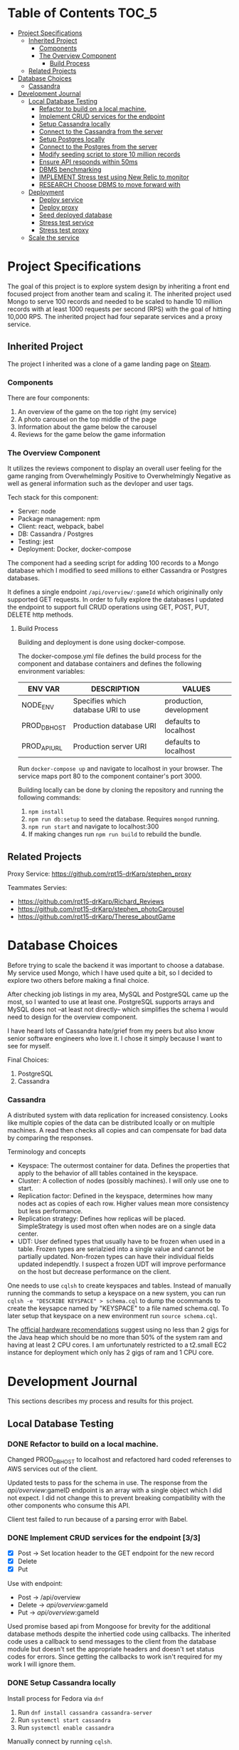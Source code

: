 * Table of Contents                                                   :TOC_5:
- [[#project-specifications][Project Specifications]]
  - [[#inherited-project][Inherited Project]]
    - [[#components][Components]]
    - [[#the-overview-component][The Overview Component]]
      - [[#build-process][Build Process]]
  - [[#related-projects][Related Projects]]
- [[#database-choices][Database Choices]]
    - [[#cassandra][Cassandra]]
- [[#development-journal][Development Journal]]
  - [[#local-database-testing][Local Database Testing]]
    - [[#refactor-to-build-on-a-local-machine][Refactor to build on a local machine.]]
    - [[#implement-crud-services-for-the-endpoint-33][Implement CRUD services for the endpoint]]
    - [[#setup-cassandra-locally][Setup Cassandra locally]]
    - [[#connect-to-the-cassandra-from-the-server-77][Connect to the Cassandra from the server]]
    - [[#setup-postgres-locally][Setup Postgres locally]]
    - [[#connect-to-the-postgres-from-the-server-77][Connect to the Postgres from the server]]
    - [[#modify-seeding-script-to-store-10-million-records-33][Modify seeding script to store 10 million records]]
    - [[#ensure-api-responds-within-50ms][Ensure API responds within 50ms]]
    - [[#dbms-benchmarking][DBMS benchmarking]]
    - [[#implement-stress-test-using-new-relic-to-monitor][IMPLEMENT Stress test using New Relic to monitor]]
    - [[#research-choose-dbms-to-move-forward-with][RESEARCH Choose DBMS to move forward with]]
  - [[#deployment][Deployment]]
    - [[#deploy-service][Deploy service]]
    - [[#deploy-proxy][Deploy proxy]]
    - [[#seed-deployed-database][Seed deployed database]]
    - [[#stress-test-service][Stress test service]]
    - [[#stress-test-proxy][Stress test proxy]]
  - [[#scale-the-service][Scale the service]]

* Project Specifications

The goal of this project is to explore system design by inheriting a front end focused project from another team and scaling it. The inherited project used Mongo to serve 100 records and needed to be scaled to handle 10 million records with at least 1000 requests per second (RPS) with the goal of hitting 10,000 RPS. The inherited project had four separate services and a proxy service.

** Inherited Project

The project I inherited was a clone of a game landing page on [[https://store.steampowered.com/][Steam]].

#+html: <p align="center"><img src="steam_screenshot.png" /></p>

*** Components

There are four components:
  1. An overview of the game on the top right (my service)
  2. A photo carousel on the top middle of the page
  3. Information about the game below the carousel
  4. Reviews for the game below the game information

*** The Overview Component

#+html: <p align="center"><img src="overview_screenshot.png" /></p>

It utilizes the reviews component to display an overall user feeling for the game ranging from Overwhelmingly Positive to Overwhelmingly Negative as well as general information such as the devloper and user tags.

Tech stack for this component:
 - Server: node
 - Package management: npm
 - Client: react, webpack, babel
 - DB: Cassandra / Postgres
 - Testing: jest
 - Deployment: Docker, docker-compose

The component had a seeding script for adding 100 records to a Mongo database which I modified to seed millions to either Cassandra or Postgres databases.

It defines a single endpoint ~/api/overview/:gameId~ which origininally only supported GET requests. In order to fully explore the databases I updated the endpoint to support full CRUD operations using GET, POST, PUT, DELETE http methods.

**** Build Process

Building and deployment is done using docker-compose.

The docker-compose.yml file defines the build process for the component and database containers and defines the following environment variables:

| ENV VAR      | DESCRIPTION                         | VALUES                  |
|--------------+-------------------------------------+-------------------------|
| NODE_ENV     | Specifies which database URI to use | production, development |
| PROD_DB_HOST | Production database URI             | defaults to localhost   |
| PROD_API_URL | Production server URI               | defaults to localhost   |

Run ~docker-compose up~ and navigate to localhost in your browser. The service maps port 80 to the component container's port 3000. 

Building locally can be done by cloning the repository and running the following commands:
 1. ~npm install~
 2. ~npm run db:setup~ to seed the database. Requires ~mongod~ running.
 3. ~npm run start~ and navigate to localhost:300
 4. If making changes run ~npm run build~ to rebuild the bundle.

** Related Projects

Proxy Service: https://github.com/rpt15-drKarp/stephen_proxy

Teammates Servies:
 - https://github.com/rpt15-drKarp/Richard_Reviews
 - https://github.com/rpt15-drKarp/stephen_photoCarousel
 - https://github.com/rpt15-drKarp/Therese_aboutGame

* Database Choices

Before trying to scale the backend it was important to choose a database. My service used Mongo, which I have used quite a bit, so I decided to explore two others before making a final choice.

After checking job listings in my area, MySQL and PostgreSQL came up the most, so I wanted to use at least one. PostgreSQL supports arrays and MySQL does not --at least not directly-- which simplifies the schema I would need to design for the overview component.

I have heard lots of Cassandra hate/grief from my peers but also know senior software engineers who love it. I chose it simply because I want to see for myself.

Final Choices:
 1. PostgreSQL
 2. Cassandra

*** Cassandra

A distributed system with data replication for increased consistency. Looks like multiple copies of the data can be distributed lcoally or on multiple machines. A read then checks all copies and can compensate for bad data by comparing the responses. 

Terminology and concepts
 - Keyspace: The outermost container for data. Defines the properties that apply to the behavior of alll tables contained in the keyspace.
 - Cluster: A collection of nodes (possibly machines). I will only use one to start.
 - Replication factor: Defined in the keyspace, determines how many nodes act as copies of each row. Higher values mean more consistency but less performance.
 - Replication strategy: Defines how replicas will be placed. SimpleStrategy is used most often when nodes are on a single data center.
 - UDT: User defined types that usually have to be frozen when used in a table. Frozen types are serialzied into a single value and cannot be partially updated. Non-frozen types can have their individual fields updated independtly. I suspect a frozen UDT will improve performance on the host but decrease performance on the client.

One needs to use ~cqlsh~ to create keyspaces and tables. Instead of manually running the commands to setup a keyspace on a new system, you can run ~cqlsh -e "DESCRIBE KEYSPACE" > schema.cql~ to dump the ocommands to create the keysapce named by "KEYSPACE" to a file named schema.cql. To later setup that keyspace on a new environment run ~source schema.cql~.

The [[http://cassandra.apache.org/doc/latest/operating/hardware.html][official hardware recomendations]] suggest using no less than 2 gigs for the Java heap which should be no more than 50% of the system ram and having at least 2 CPU cores. I am unfortunately restricted to a t2.small EC2 instance for deployment which only has 2 gigs of ram and 1 CPU core.

* Development Journal

This sections describes my process and results for this project.

** Local Database Testing

*** DONE Refactor to build on a local machine.

Changed PROD_DB_HOST to localhost and refactored hard coded referenses to AWS services out of the client.

Updated tests to pass for the schema in use. The response from the /api/overview/:gameID endpoint is an array with a single object which I did not expect. I did not change this to prevent breaking compatibility with the other components who consume this API.

Client test failed to run because of a parsing error with Babel.

*** DONE Implement CRUD services for the endpoint [3/3]
   - [X] Post -> Set location header to the GET endpoint for the new record
   - [X] Delete
   - [X] Put

Use with endpoint:
 - Post -> /api/overview
 - Delete -> /api/overview/:gameId
 - Put -> /api/overview/:gameId

Used promise based api from Mongoose for brevity for the additional database methods despite the inhertied code using callbacks. The inherited code uses a callback to send messages to the client from the database module but doesn't set the appropriate headers and doesn't set status codes for errors. Since getting the callbacks to work isn't required for my work I will ignore them.

*** DONE Setup Cassandra locally

Install process for Fedora via ~dnf~
 1. Run ~dnf install cassandra cassandra-server~
 2. Run ~systemctl start cassandra~
 3. Run ~systemctl enable cassandra~

Manually connect by running ~cqlsh~. 

I initially did not run ~systemctl start cassandra~ and could not connect via cqlsh. ~systemctl enable~ will automatically start the process on a reboot but not for the current session. The shell gave a very helpful message about not finding any servers to connect to. +1 for the helpful error.

I connected to Cassandra through ~cqlsh~ and setup a new keyspace by running:

 - ~CREATE KEYSPACE overviews WITH replication = {'class': 'SimpleStrategy', 'replication_factor': '3'}~ SimpleStrategy because I will only be using one node and replication factor 3 because I think anything less defeats the point of Cassandra. I may have to come back to this.

I created a new UDT for an overview so that I can easily pull this out as a javascript object later.

#+BEGIN_SRC cql
CREATE TYPE overviews.overview (
    game_id int,
    game_name text,
    description text,
    release_date text,
    developer text,
    publisher text,
    tags list<text>
);
#+END_SRC

I then defined a new table to store my rows.

#+BEGIN_SRC cql
CREATE TABLE overviews.overview (
    game_id int PRIMARY KEY,
    game frozen<overview>
);
#+END_SRC

I exported this schema to a file for a quicker setup later by running ~cqlsh -e "DESCRIBE overviews" > overviews.cql~.

*** DONE Connect to the Cassandra from the server [7/7]

Cassandra can be connected to from Node using the [[https://www.npmjs.com/package/cassandra-driver][cassandra-driver]] package.

The client connection requires three paramaters.
 1. The contact points which I found by running ~nodetool status~ as root and looking for the host address.
 2. The local data center which [[https://stackoverflow.com/questions/19489498/getting-cassandra-datacenter-name-in-cqlsh][StackOverflow]] informed me I can find by going into the cqlsh and running ~use system;~ followed by ~select data_center from local;~.
 3. The keyspace name

Queries are stored as string and passed as parameters to the execute function of the client object. Mutliple parameters must be passed as an array and named paramters require preparing the query by passing ~{ prepare: true }~ after the paramters. Preparing the query allows for converting Javscript objects to a Cassandra type. 

Numbers also have to be prepared as Javascript's 64bit float values don't directly map to Java's (and thus Cassandra's) Long values. cassandra-driver uses the [[https://www.npmjs.com/package/long][long]] package to handle values to and from Cassandra.

Functions to implement:
 - [X] save
 - [X] count     // used by the seeding script to determine if it should run
 - [X] retrieve
 - [X] update
 - [X] remove

Because an INSERT is also an upsert, my save and update functions are identical (or rather update just calls save). Because it doesn't break the clients and is more performant then checking if a record exists before an update, I decided to leave it as is.

Retrieve needed to wrap it's result in an array to maintain compatibility with the clients.

 - [X] Confirm client code is working
 - [X] Confirm tests pass

*** DONE Setup Postgres locally

Install process for Fedora via ~dnf~:
 1. Run ~dnf install postgresql-server postgresql-contrib~
 2. Run ~postgresql-setup --initdb --unit postgresql~
 3. Run ~systemctl enable postgresql~
 4. Run ~systemctl start postgresql~

Manually connect to Postgres by running ~psql~.

I initially did not have step 2 and I tried to start the postgresql service but it would not run. Checking journalctl showed that it failed to start the database server. Some quick Googling revealed that I needed to setup the database by creating a data directory, setting the ownership to the postgres user, and initializing the database as the postgres user. Turns out there is also a Fedora package called ~postgresql-setup~ which can be used to do the same thing which is installed along with Postgres. I opted for the package.

Running ~psql~ requires the user to have role setup so I was not able to run the shell from my user. The documentation says to first ~su - postgres~ but that cannot be done as the install process creates the local postgres user without a password. Instead I ran ~sudo -u postgres -i~ to effectively log in as that user in my shell and run ~psql~.

I was unable to conenct to the Postgres database as it was using ident authentication and node-postgres seems to only use password authentication. I changed ~pg_hba.conf~ settings for host from ident auth to md5. I was still unable to connect as the default postgres role does not have a password. I ran ~psql~ and set as new password with ~ALTER USER postgress PASSWORD 'the password';~ and was finally able to connect from node-postgres.

I created a database with:
#+BEGIN_SRC SQL
CREATE DATABASE overviews;
#+END_SRC
and a table with:
#+BEGIN_SRC SQL
CREATE TABLE overviews (
  game_id INTEGER PRIMARY KEY,
  game_name TEXT NOT NULL,
  description TEXT NOT NULL,
  release_date TEXT NOT NULL,
  developer TEXT NOT NULL,
  publisher TEXT NOT NULL,
  tags TEXT ARRAY
);
#+END_SRC

*** DONE Connect to the Postgres from the server [7/7]

I chose to use the [[https://www.npmjs.com/package/pg][node-postres]] package to connect to my Postgres database as Sequelize and even Knex are overkill for this project.

Functions to implement:
 - [X] save
 - [X] count     // used by the seeding script to determine if it should run
 - [X] retrieve
 - [X] update
 - [X] remove

In Cassandra, the insert query handles updates automatically, allowing the user to pass the game_id and then whatever columns need to be updated. Doing in the same thing with a SQL query required building up the query by iterating through the passed in objects' keys in order to determine exactly what fields need to be updated.

 - [X] Confirm client code is working
 - [X] Confirm tests pass

*** DONE Modify seeding script to store 10 million records [3/3]
    - [X] Modular function for generating 10 million records
    - [X] Cassandra save script

Started with a humble amount of 1 million records and node ran out of memory. In order to constrain the number of promises and not blow the stack I installed [[https://www.npmjs.com/package/bluebird][bluebird]] and made use of its [[http://bluebirdjs.com/docs/api/promise.map.html][Promise.map]] function which allowed me specify the number of concurrent Promises. I also had to refactor the for loop which generated the random rows into an iterator for Promise.map and factor the body of the for loop into a helper function.

After refactoring to Promise.map my seed script succesfully seeded 1 million records to a Cassandra database but it took about four and a half minutes with a concurrency value of 10. Increasing the concurrent promises to 100 only took off 30 seconds.

I tried another approach  using the [[https://docs.datastax.com/en/developer/nodejs-driver/4.2/api/module.concurrent/][executeConcurrent]] function from cassandra-driver to concurrently run inserts with a batch size of 10,000. This approach finished in two and a half minutes and used about 200MB less memory. Seeding a full 10 million records takes around 25 minutes.

The concurrent_writes parameter in the cassandra.yaml configuration file defines how many concurrent writes can be done at once. The documentation suggests 8 * the number of cpu cores which is 32 for my machine. Since I will be deploying to a t2.small with one core I can expect it to take longer to seed once deployed. 

    - [X] Postgres save script

The [[https://www.postgresql.org/docs/11/populate.html][official documentation]] has some tips for inserting a lot of data. Since I'm generating my seed data in code, using ~COPY~ doesn't seem lke the best option. I'm willing to wait a little longer to seed if it simplifies the process. The best approach seems to be to turn off autocommit and indexes, insert in one transaction using ~BEGIN~ at the start, ~COMMIT~ at the end, and then build the indexes. When using ~BEGIN~ and ~COMMIT~ I cannot use a conenction pool as all queries need to use the client connection to be on a single transaction. Because the inserts will be done in a single transaction, if there are any errors nothing will be added to the database, which means I wont have to drop the table if the seeding fails. Spiffy.

Additionaly I want to prepare an ~INSERT~ and then use that prepared statement thereafter when seeding. [[https://github.com/brianc/node-postgres/issues/24][From the author]] of node-postgres, named queries are parsed, bound, and executed all at once, but subsequent queries issued on the same connection will skip the parsing so I don't need to do anything extra for that speedup.

Using a single transaction with indexing delayed and built at the end, inserting 1 million records took four and half minutes which means 10 million would take arounf 45 minutes. I wanted to get the seeding down to under half an hour and discovered that Postgres can [[https://www.postgresql.org/docs/11/sql-insert.html][insert multiple rows]] at once. It seems the number of rows you can insert at once is limited by the query size in characters and the available memory of the database.

I added a function to insert multiple rows at once using [[https://github.com/datalanche/node-pg-format][pg-format]] to format the query as node-postgress doesn't support it. pg-format didn't format array parameters correctly so I had to convert the tag array into postgres literal string before calling pg-format.

The final seeding function using a single transaction, defering indexing, and inserting 1000 rows per query seeded 1 million records in 2.3 minutes. The final 10 million record seeding took 24 minutes.

*** DONE Ensure API responds within 50ms
 - [X] Cassandra -> READ 3 - 4 ms
 - [X] Postgres  -> READ 1 ms

*** DONE DBMS benchmarking

I setup monitoring using [[https://rpm.newrelic.com][New Relic]] and will use [[https://github.com/httperf/httperf][httperf]] for laod testing.

httperf is a command line tool and for purposes of load testing ~GET~ requests I will use it as follows and change the rate and number of connections.
#+BEGIN_SRC sh
httperf --server localhost \
--port 3000 \
--uri /5000000 \
--num-conn 300 \
--rate 1 \
--timeout 5
#+END_SRC

 - ~--server~ specifies the address of the service to test
 - ~--port~ the port the service is running on
 - ~--uri~ the endpoint e.g. /index.html would become localhost:3000/index.html
 - ~--num-conn~ the number of test connections to make
 - ~--rate~ the number of connections to make per second
 - ~--timeout~ The time in seconds for httperf to wait for a response

For a post the command:
#+BEGIN_SRC sh
httperf --server localhost \
--port 3000 \
--uri /5000000 \
--num-conn 300 \
--rate 1 \
--method POST \
--wsesslog=1,0,post.txt
--timeout 5
#+END_SRC

 - ~wsesslog~ specifies a session workload, the json contents of the post will be in post.txt. The first number is number of sessions to initiate and the second is the burst time
 - 

I want the test to run for about 5 minutes locally for initial testing to get a decent idea of what my response times are. Deployed will be much longer but I think 5 minutes is enough to determine a starting line.


*** IMPLEMENT Stress test using New Relic to monitor

| DBMS      | ROUTE |  RPS | LATENCY | ERROR RATE |
|-----------+-------+------+---------+------------|
| Cassandra | GET   |    1 | 3.02ms  |      0.00% |
| Cassandra | GET   |   10 | 2.10ms  |      0.00% |
| Cassandra | GET   |  100 | 1.21ms  |      0.00% |
| Cassandra | GET   | 1000 | 5.31ms  |      0.00% |
| Cassandra | POST  |    1 |         |            |
| Cassandra | POST  |   10 |         |            |
| Cassandra | POST  |  100 |         |            |
| Cassandra | POST  | 1000 |         |            |
| Postgres  | GET   |    1 | 1.03ms  |      0.00% |
| Postgres  | GET   |   10 | 2.52ms  |      0.00% |
| Postgres  | GET   |  100 | 0.99ms  |      0.00% |
| Postgres  | GET   | 1000 | 1.02ms  |      0.00% |
| Postgres  | POST  |    1 |         |            |
| Postgres  | POST  |   10 |         |            |
| Postgres  | POST  |  100 |         |            |
| Postgres  | POST  | 1000 |         |            |

*** RESEARCH Choose DBMS to move forward with

** Deployment

*** Deploy service

*** Deploy proxy

*** Seed deployed database

*** Stress test service

*** Stress test proxy

** Scale the service
